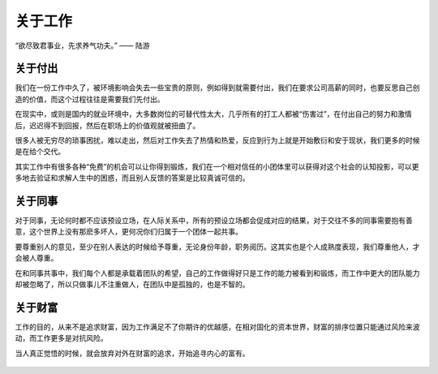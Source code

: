 .. post:: Feb 6, 2021
   :tags: 工作, 同事
   :author: Qitas
   :location: SUZ

关于工作
================

“欲尽致君事业，先求养气功夫。”       —— 陆游

.. figure:: /imges/212.jpg
   :width: 100%
   :align: center


关于付出
----------------

我们在一份工作中久了，被环境影响会失去一些宝贵的原则，例如得到就需要付出，我们在要求公司高薪的同时，也要反思自己创造的价值，而这个过程往往是需要我们先付出。

在现实中，或则是国内的就业环境中，大多数岗位的可替代性太大，几乎所有的打工人都被“伤害过”，在付出自己的努力和激情后，迟迟得不到回报，然后在职场上的价值观就被扭曲了。

很多人被无穷尽的琐事困扰，难以走出，然后对工作失去了热情和热爱，反应到行为上就是开始敷衍和安于现状，我们更多的时候是在给个交代。

其实工作中有很多各种“免费”的机会可以让你得到锻炼，我们在一个相对信任的小团体里可以获得对这个社会的认知投影，可以更多地去验证和求解人生中的困惑，而且别人反馈的答案是比较真诚可信的。


关于同事
----------------

对于同事，无论何时都不应该预设立场，在人际关系中，所有的预设立场都会促成对应的结果，对于交往不多的同事需要抱有善意，这个世界上没有那麽多坏人，更何况你们归属于一个团体一起共事。

要尊重别人的意见，至少在别人表达的时候给予尊重，无论身份年龄，职务阅历。这其实也是个人成熟度表现，我们尊重他人，才会被人尊重。

在和同事共事中，我们每个人都是承载着团队的希望，自己的工作做得好只是工作的能力被看到和锻炼，而工作中更大的团队能力却被忽略了，所以只做事儿不注重做人，在团队中是孤独的，也是不智的。

关于财富
----------------

工作的目的，从来不是追求财富，因为工作满足不了你期许的优越感，在相对固化的资本世界，财富的排序位置只能通过风险来波动，而工作更多是对抗风险。

当人真正觉悟的时候，就会放弃对外在财富的追求，开始追寻内心的富有。

.. figure:: /_static/weixin.jpg
   :align: center
